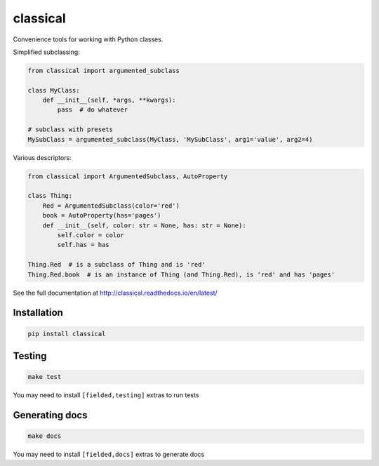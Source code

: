 =========
classical
=========

Convenience tools for working with Python classes.

Simplified subclassing:

.. code-block:: python

    from classical import argumented_subclass

    class MyClass:
        def __init__(self, *args, **kwargs):
            pass  # do whatever

    # subclass with presets
    MySubClass = argumented_subclass(MyClass, 'MySubClass', arg1='value', arg2=4)

Various descriptors:

.. code-block:: python

    from classical import ArgumentedSubclass, AutoProperty

    class Thing:
        Red = ArgumentedSubclass(color='red')
        book = AutoProperty(has='pages')
        def __init__(self, color: str = None, has: str = None):
            self.color = color
            self.has = has

    Thing.Red  # is a subclass of Thing and is 'red'
    Thing.Red.book  # is an instance of Thing (and Thing.Red), is 'red' and has 'pages'


See the full documentation at http://classical.readthedocs.io/en/latest/


Installation
~~~~~~~~~~~~

.. code-block:: bash

    pip install classical


Testing
~~~~~~~

.. code-block:: bash

    make test

You may need to install ``[fielded,testing]`` extras to run tests


Generating docs
~~~~~~~~~~~~~~~

.. code-block:: bash

    make docs

You may need to install ``[fielded,docs]`` extras to generate docs
